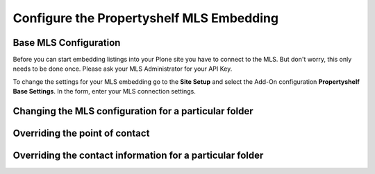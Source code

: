 =========================================
Configure the Propertyshelf MLS Embedding
=========================================


Base MLS Configuration
======================

Before you can start embedding listings into your Plone site you have to connect to the MLS.
But don't worry, this only needs to be done once.
Please ask your MLS Administrator for your API Key.

To change the settings for your MLS embedding go to the **Site Setup** and select the Add-On configuration **Propertyshelf Base Settings**.
In the form, enter your MLS connection settings.

.. image:: ../_images/configure_base_settings.png


Changing the MLS configuration for a particular folder
======================================================



Overriding the point of contact
===============================


Overriding the contact information for a particular folder
==========================================================
